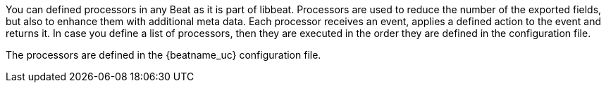 //////////////////////////////////////////////////////////////////////////
//// This content is shared by all Elastic Beats. Make sure you keep the
//// descriptions here generic enough to work for all Beats that include
//// this file. When using cross references, make sure that the cross
//// references resolve correctly for any files that include this one.
//// Use the appropriate variables defined in the index.asciidoc file to
//// resolve Beat names: beatname_uc and beatname_lc.
//// Use the following include to pull this content into a doc file:
//// include::../../libbeat/docs/filtering.asciidoc[]
//////////////////////////////////////////////////////////////////////////

You can defined processors in any Beat as it is part of libbeat. Processors are used to reduce the number of
the exported fields, but also to enhance them with additional meta data.
Each processor receives an event, applies a defined action to the event and returns it. In case you define a list of
processors, then they are executed in the order they are defined in the configuration file.

The processors are defined in the {beatname_uc} configuration file.
